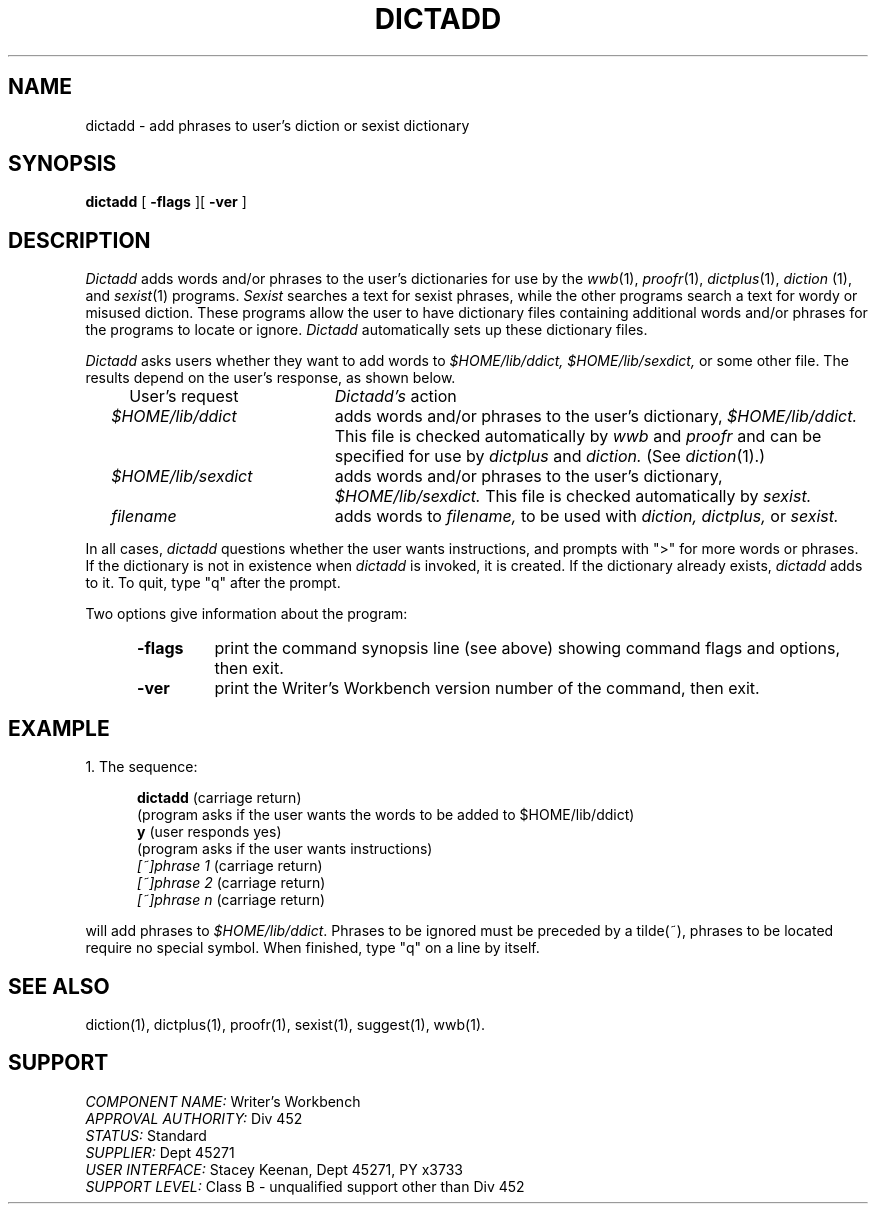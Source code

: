 .id NOTICE-NOT TO BE DISCLOSED OUTSIDE BELL SYS EXCEPT UNDER WRITTEN AGRMT
.id Writer's Workbench version 2.4, March 9, 1981
.tr @
.TH DICTADD 1
.SH NAME
dictadd \- add phrases to user's diction or sexist dictionary
.SH SYNOPSIS
.B dictadd
[
.B \-flags
][
.B \-ver
]
.SH DESCRIPTION
.I Dictadd
adds words and/or phrases to the user's dictionaries
for use by the
.IR wwb "(1), " proofr "(1), " dictplus "(1), 
.IR " diction "(1), "
.RI "and " sexist (1)
programs.
.I Sexist
searches a text for sexist phrases,
while the other programs search a text for wordy or misused diction.
These programs allow the user to have  
dictionary files containing additional words and/or phrases
for the programs to locate or ignore.
.I Dictadd 
automatically sets up these dictionary files.
.PP
.I Dictadd
asks users whether they want to add words to
.I $HOME/lib/ddict, $HOME/lib/sexdict,
or some other file.
The results depend on the user's response,
as shown below.
.PP
.RS 2
.TP 21
@@@User's request
.IR "Dictadd's " action
.TP
.I $HOME/lib/ddict
adds words and/or phrases to the user's dictionary,
.I $HOME/lib/ddict.
This file is checked automatically by 
.I wwb
and
.I proofr
and can be specified for use by
.I dictplus
and
.I diction.
(See 
.IR diction (1).)
.TP
.I $HOME/lib/sexdict
adds words and/or phrases to the user's dictionary,
.I $HOME/lib/sexdict.
This file is checked automatically by
.I sexist.
.TP
.I filename
adds words to 
.I filename,
to be used with
.I diction, dictplus,
or
.I sexist.
.RE
.PP
In all cases,
.I dictadd
questions whether the user wants instructions,
and prompts with ">" for more words or phrases.
If the dictionary is not in existence when
.I dictadd 
is invoked, it is created.
If the dictionary already exists,
.I dictadd 
adds to it.
To quit, type "q" after the prompt.
.PP
Two options give information about the program:
.RS 5
.TP 7
.B \-flags
print the command synopsis line (see above)
showing command flags and options,
then exit.
.TP
.B \-ver
print the Writer's Workbench version number of the command, then exit.
.RE
.SH EXAMPLE
1. The sequence:
.PP
.RS 5
.B dictadd
(carriage return)
.br
(program asks if the user wants the words to be added to $HOME/lib/ddict)
.br
.B y
(user responds yes)
.br
(program asks if the user wants instructions)
.br
.I [~]phrase 1
(carriage return)
.br
.I [~]phrase 2
(carriage return)
.br
.I "[~]phrase n"
(carriage return)
.RE
.PP
will add phrases to 
.IR $HOME/lib/ddict .
Phrases to be ignored must be preceded by a tilde(~),
phrases to be located require no special symbol.
When finished, type "q" on a line by itself.
.SH SEE ALSO
diction(1),
dictplus(1),
proofr(1),
sexist(1),
suggest(1),
wwb(1).
.SH SUPPORT
.IR "COMPONENT NAME:  " "Writer's Workbench"
.br
.IR "APPROVAL AUTHORITY:  " "Div 452"
.br
.IR "STATUS:  " Standard
.br
.IR "SUPPLIER:  " "Dept 45271"
.br
.IR "USER INTERFACE:  " "Stacey Keenan, Dept 45271, PY x3733"
.br
.IR "SUPPORT LEVEL: " "Class B - unqualified support other than Div 452"
